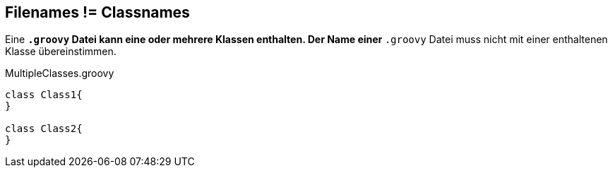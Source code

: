 == Filenames != Classnames
Eine `*.groovy` Datei kann eine oder mehrere Klassen enthalten. Der Name einer `*.groovy` Datei muss nicht mit einer enthaltenen Klasse übereinstimmen.

[source, groovy]
.MultipleClasses.groovy
----
class Class1{
}

class Class2{
}
----